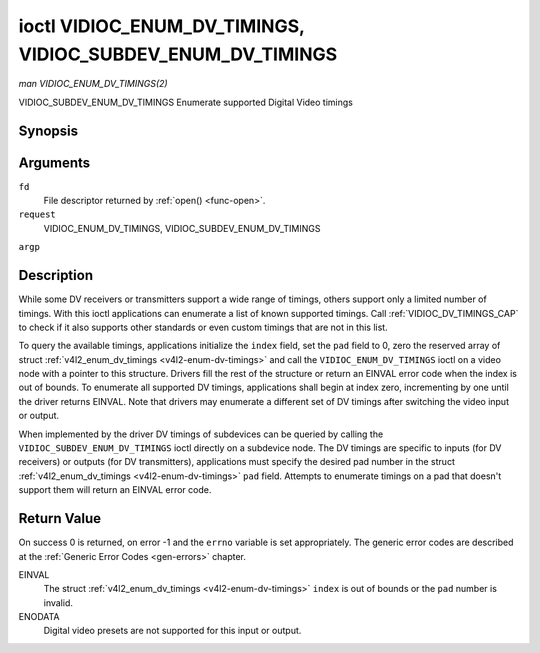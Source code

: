 .. -*- coding: utf-8; mode: rst -*-

.. _VIDIOC_ENUM_DV_TIMINGS:

***********************************************************
ioctl VIDIOC_ENUM_DV_TIMINGS, VIDIOC_SUBDEV_ENUM_DV_TIMINGS
***********************************************************

*man VIDIOC_ENUM_DV_TIMINGS(2)*

VIDIOC_SUBDEV_ENUM_DV_TIMINGS
Enumerate supported Digital Video timings


Synopsis
========

.. cpp:function:: int ioctl( int fd, int request, struct v4l2_enum_dv_timings *argp )

Arguments
=========

``fd``
    File descriptor returned by :ref:`open() <func-open>`.

``request``
    VIDIOC_ENUM_DV_TIMINGS, VIDIOC_SUBDEV_ENUM_DV_TIMINGS

``argp``


Description
===========

While some DV receivers or transmitters support a wide range of timings,
others support only a limited number of timings. With this ioctl
applications can enumerate a list of known supported timings. Call
:ref:`VIDIOC_DV_TIMINGS_CAP` to check if it
also supports other standards or even custom timings that are not in
this list.

To query the available timings, applications initialize the ``index``
field, set the ``pad`` field to 0, zero the reserved array of struct
:ref:`v4l2_enum_dv_timings <v4l2-enum-dv-timings>` and call the
``VIDIOC_ENUM_DV_TIMINGS`` ioctl on a video node with a pointer to this
structure. Drivers fill the rest of the structure or return an EINVAL
error code when the index is out of bounds. To enumerate all supported
DV timings, applications shall begin at index zero, incrementing by one
until the driver returns EINVAL. Note that drivers may enumerate a
different set of DV timings after switching the video input or output.

When implemented by the driver DV timings of subdevices can be queried
by calling the ``VIDIOC_SUBDEV_ENUM_DV_TIMINGS`` ioctl directly on a
subdevice node. The DV timings are specific to inputs (for DV receivers)
or outputs (for DV transmitters), applications must specify the desired
pad number in the struct
:ref:`v4l2_enum_dv_timings <v4l2-enum-dv-timings>` ``pad`` field.
Attempts to enumerate timings on a pad that doesn't support them will
return an EINVAL error code.


.. _v4l2-enum-dv-timings:

.. flat-table:: struct v4l2_enum_dv_timings
    :header-rows:  0
    :stub-columns: 0
    :widths:       1 1 2


    -  .. row 1

       -  __u32

       -  ``index``

       -  Number of the DV timings, set by the application.

    -  .. row 2

       -  __u32

       -  ``pad``

       -  Pad number as reported by the media controller API. This field is
          only used when operating on a subdevice node. When operating on a
          video node applications must set this field to zero.

    -  .. row 3

       -  __u32

       -  ``reserved``\ [2]

       -  Reserved for future extensions. Drivers and applications must set
          the array to zero.

    -  .. row 4

       -  struct :ref:`v4l2_dv_timings <v4l2-dv-timings>`

       -  ``timings``

       -  The timings.



Return Value
============

On success 0 is returned, on error -1 and the ``errno`` variable is set
appropriately. The generic error codes are described at the
:ref:`Generic Error Codes <gen-errors>` chapter.

EINVAL
    The struct :ref:`v4l2_enum_dv_timings <v4l2-enum-dv-timings>`
    ``index`` is out of bounds or the ``pad`` number is invalid.

ENODATA
    Digital video presets are not supported for this input or output.


.. ------------------------------------------------------------------------------
.. This file was automatically converted from DocBook-XML with the dbxml
.. library (https://github.com/return42/sphkerneldoc). The origin XML comes
.. from the linux kernel, refer to:
..
.. * https://github.com/torvalds/linux/tree/master/Documentation/DocBook
.. ------------------------------------------------------------------------------
